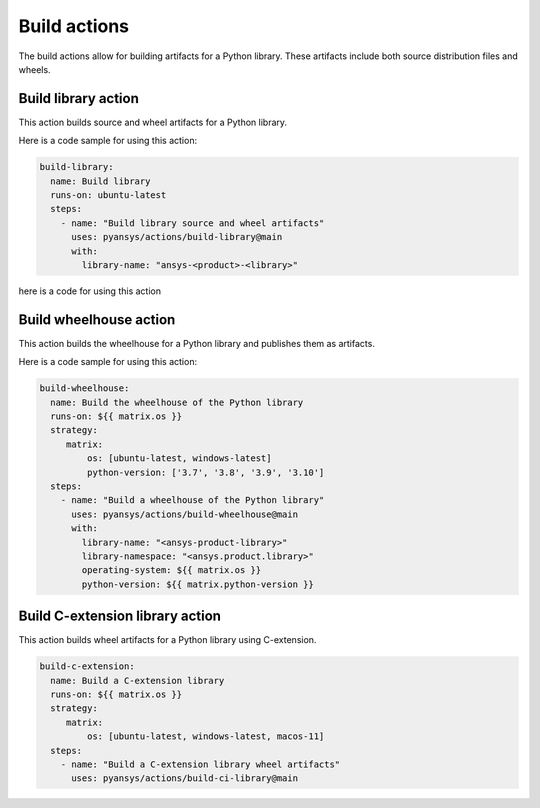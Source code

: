 Build actions
=============

The build actions allow for building artifacts for a Python library. These
artifacts include both source distribution files and wheels.


Build library action
--------------------
This action builds source and wheel artifacts for a Python library.

.. jinja:: build-library

    {{ inputs_table }}


Here is a code sample for using this action:

.. code-block:: yaml

    build-library:
      name: Build library
      runs-on: ubuntu-latest
      steps:
        - name: "Build library source and wheel artifacts"
          uses: pyansys/actions/build-library@main
          with:
            library-name: "ansys-<product>-<library>"


here is a code for using this action

Build wheelhouse action
-----------------------
This action builds the wheelhouse for a Python library and publishes them as
artifacts.

.. jinja:: build-wheelhouse

    {{ inputs_table }}

Here is a code sample for using this action:

.. code-block:: yaml

    build-wheelhouse:
      name: Build the wheelhouse of the Python library
      runs-on: ${{ matrix.os }}
      strategy:
         matrix:
             os: [ubuntu-latest, windows-latest]
             python-version: ['3.7', '3.8', '3.9', '3.10']
      steps:
        - name: "Build a wheelhouse of the Python library"
          uses: pyansys/actions/build-wheelhouse@main
          with:
            library-name: "<ansys-product-library>"
            library-namespace: "<ansys.product.library>"
            operating-system: ${{ matrix.os }}
            python-version: ${{ matrix.python-version }}


Build C-extension library action
--------------------------------
This action builds wheel artifacts for a Python library using
C-extension.

.. jinja:: build-ci-wheels

    {{ inputs_table }}


.. code-block:: yaml

    build-c-extension:
      name: Build a C-extension library
      runs-on: ${{ matrix.os }}
      strategy:
         matrix:
             os: [ubuntu-latest, windows-latest, macos-11]
      steps:
        - name: "Build a C-extension library wheel artifacts"
          uses: pyansys/actions/build-ci-library@main

